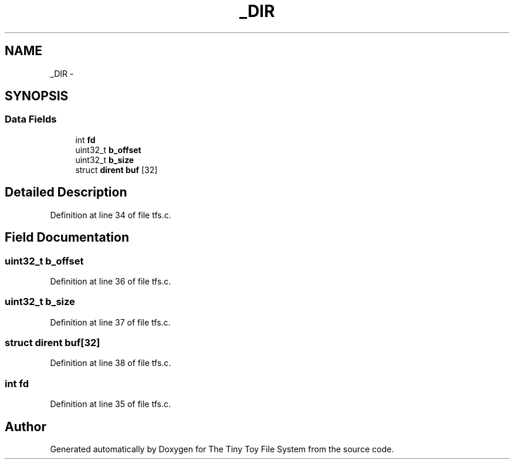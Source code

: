 .TH "_DIR" 3 "Fri Jan 15 2016" "Version By : V. Fontaine, M.Y. Megrini, N. Scotto Di Perto" "The Tiny Toy File System" \" -*- nroff -*-
.ad l
.nh
.SH NAME
_DIR \- 
.SH SYNOPSIS
.br
.PP
.SS "Data Fields"

.in +1c
.ti -1c
.RI "int \fBfd\fP"
.br
.ti -1c
.RI "uint32_t \fBb_offset\fP"
.br
.ti -1c
.RI "uint32_t \fBb_size\fP"
.br
.ti -1c
.RI "struct \fBdirent\fP \fBbuf\fP [32]"
.br
.in -1c
.SH "Detailed Description"
.PP 
Definition at line 34 of file tfs\&.c\&.
.SH "Field Documentation"
.PP 
.SS "uint32_t b_offset"

.PP
Definition at line 36 of file tfs\&.c\&.
.SS "uint32_t b_size"

.PP
Definition at line 37 of file tfs\&.c\&.
.SS "struct \fBdirent\fP buf[32]"

.PP
Definition at line 38 of file tfs\&.c\&.
.SS "int fd"

.PP
Definition at line 35 of file tfs\&.c\&.

.SH "Author"
.PP 
Generated automatically by Doxygen for The Tiny Toy File System from the source code\&.
